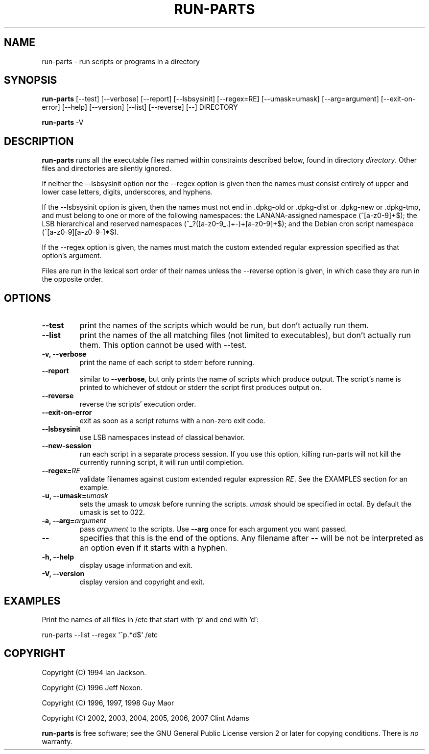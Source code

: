 .\" Hey, Emacs!  This is an -*- nroff -*- source file.
.\" Build-from-directory and this manpage are Copyright 1994 by Ian Jackson.
.\" Changes to this manpage are Copyright 1996 by Jeff Noxon.
.\" More
.\"
.\" This is free software; see the GNU General Public Licence version 2
.\" or later for copying conditions.  There is NO warranty.
.TH RUN\-PARTS 8 "29 Oct 2007" "Debian"
.SH NAME
run\-parts \- run scripts or programs in a directory
.SH SYNOPSIS
.PP
.B run\-parts
[\-\-test] [\-\-verbose] [\-\-report] [\-\-lsbsysinit] [\-\-regex=RE]
[\-\-umask=umask] [\-\-arg=argument] [\-\-exit\-on\-error] [\-\-help]
[\-\-version] [\-\-list] [\-\-reverse] [\-\-] DIRECTORY
.PP
.B run\-parts
\-V
.SH DESCRIPTION
.PP
.B run\-parts
runs all the executable files named within constraints described below, found
in directory
.IR directory .
Other files and directories are silently ignored.

If neither the \-\-lsbsysinit option nor the \-\-regex option is given
then the names must consist entirely of upper and lower case letters,
digits, underscores, and hyphens.                           
                                                                                
If the \-\-lsbsysinit option is given, then the names must not end
in .dpkg\-old  or .dpkg\-dist or .dpkg\-new or .dpkg\-tmp, and must
belong to one or more of the following namespaces: the
LANANA-assigned namespace (^[a\-z0\-9]+$); the LSB hierarchical and
reserved namespaces (^_?([a\-z0\-9_.]+\-)+[a\-z0\-9]+$);
and the Debian cron script namespace (^[a\-z0\-9][a\-z0\-9\-]*$).      

If the \-\-regex option is given, the names must match the custom
extended regular expression specified as that option's argument.

Files are run in the lexical sort order of their names unless the
\-\-reverse option is given, in which case they are run in the
opposite order.

.SH OPTIONS
.TP
.B \-\-test
print the names of the scripts which would be run, but don't actually run
them.
.TP
.B \-\-list
print the names of the all matching files (not limited to executables),
but don't actually run them. This option cannot be used with --test.
.TP
.B \-v, \-\-verbose
print the name of each script to stderr before running.
.TP
.B \-\-report
similar to
.BR \-\-verbose ,
but only prints the name of scripts which produce output.  The script's name is printed to whichever of stdout or stderr the script first produces output on.
.TP
.B \-\-reverse
reverse the scripts' execution order.
.TP
.B \-\-exit\-on\-error
exit as soon as a script returns with a non-zero exit code.
.TP
.B \-\-lsbsysinit
use LSB namespaces instead of classical behavior.
.TP
.B \-\-new\-session
run each script in a separate process session.  If you use this option,
killing run-parts will not kill the currently running script, it will
run until completion.
.TP
.BI \-\-regex= RE
validate filenames against custom extended regular expression
.IR RE .
See the EXAMPLES section for an example.
.TP
.BI "\-u, \-\-umask=" umask
sets the umask to
.I umask
before running the scripts.
.I umask
should be specified in octal.  By default the umask is set to 022.
.TP
.BI "\-a, \-\-arg=" argument
pass
.I argument
to the scripts.  Use
.B --arg
once for each argument you want passed.
.TP
.B "\-\-"
specifies that this is the end of the options.  Any filename after
.B "\-\-"
will be not be interpreted as an option even if it starts with a
hyphen.
.TP
.B \-h, \-\-help
display usage information and exit.
.TP
.B \-V, \-\-version
display version and copyright and exit.

.SH EXAMPLES
.P
Print the names of all files in /etc that start with `p' and end with `d':
.P
run-parts \-\-list \-\-regex \[aq]^p.*d$\[aq] /etc

.SH COPYRIGHT
.P
Copyright (C) 1994 Ian Jackson.
.P
Copyright (C) 1996 Jeff Noxon.
.P
Copyright (C) 1996, 1997, 1998 Guy Maor
.P
Copyright (C) 2002, 2003, 2004, 2005, 2006, 2007 Clint Adams

.B run\-parts
is free software; see the GNU General Public License version 2 or
later for copying conditions.  There is
.I no
warranty.
